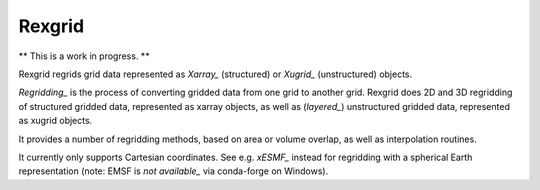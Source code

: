 Rexgrid
=======

** This is a work in progress. **

Rexgrid regrids grid data represented as `Xarray_` (structured) or `Xugrid_`
(unstructured) objects.

`Regridding_` is the process of converting gridded data from one grid to
another grid. Rexgrid does 2D and 3D regridding of structured gridded data,
represented as xarray objects, as well as (`layered_`) unstructured gridded
data, represented as xugrid objects.

It provides a number of regridding methods, based on area or volume overlap, as
well as interpolation routines.

It currently only supports Cartesian coordinates. See e.g. `xESMF_` instead for
regridding with a spherical Earth representation (note: EMSF is `not
available_` via conda-forge on Windows).

.. _Xarray: https://docs.xarray.dev/en/stable/index.html
.. _Xugrid: https://deltares.github.io/xugrid/
.. _Regridding: https://climatedataguide.ucar.edu/climate-tools/regridding-overview
.. _layered: https://ugrid-conventions.github.io/ugrid-conventions/#3d-layered-mesh-topology
.. _xEMSF: https://xesmf.readthedocs.io/en/latest/index.html
.. _not available: https://github.com/conda-forge/esmf-feedstock/issues/64
